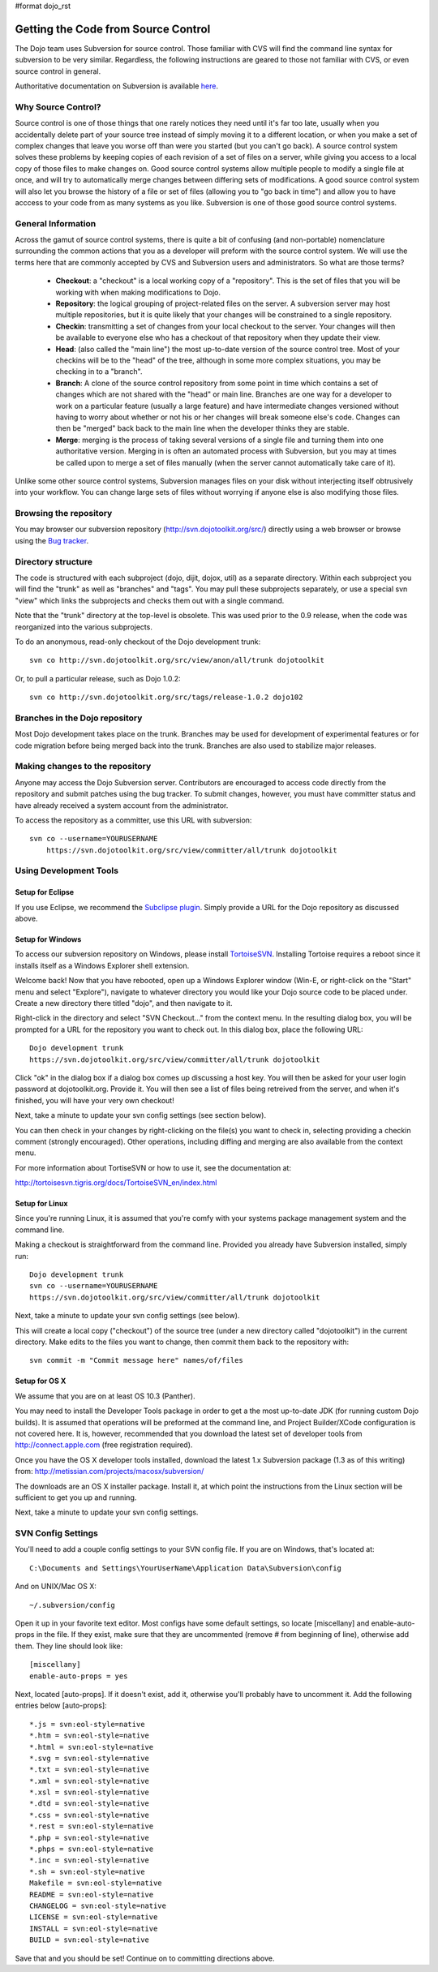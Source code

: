#format dojo_rst

Getting the Code from Source Control
====================================

The Dojo team uses Subversion for source control. Those familiar with CVS will find the command line syntax for subversion to be very similar. Regardless, the following instructions are geared to those not familiar with CVS, or even source control in general.

Authoritative documentation on Subversion is available `here <http://svnbook.red-bean.com/>`_.

===================
Why Source Control?
===================
Source control is one of those things that one rarely notices they need until it's far too late, usually when you accidentally delete part of your source tree instead of simply moving it to a different location, or when you make a set of complex changes that leave you worse off than were you started (but you can't go back). A source control system solves these problems by keeping copies of each revision of a set of files on a server, while giving you access to a local copy of those files to make changes on. Good source control systems allow multiple people to modify a single file at once, and will try to automatically merge changes between differing sets of modifications. A good source control system will also let you browse the history of a file or set of files (allowing you to "go back in time") and allow you to have acccess to your code from as many systems as you like. Subversion is one of those good source control systems.

===================
General Information
===================
Across the gamut of source control systems, there is quite a bit of confusing (and non-portable) nomenclature surrounding the common actions that you as a developer will preform with the source control system. We will use the terms here that are commonly accepted by CVS and Subversion users and administrators. So what are those terms?

  * **Checkout**: a "checkout" is a local working copy of a "repository". This is the set of files that you will be working with when making modifications to Dojo.
  * **Repository**: the logical grouping of project-related files on the server. A subversion server may host multiple repositories, but it is quite likely that your changes will be constrained to a single repository.
  * **Checkin**: transmitting a set of changes from your local checkout to the server. Your changes will then be available to everyone else who has a checkout of that repository when they update their view.
  * **Head**: (also called the "main line") the most up-to-date version of the source control tree. Most of your checkins will be to the "head" of the tree, although in some more complex situations, you may be checking in to a "branch".
  * **Branch**: A clone of the source control repository from some point in time which contains a set of changes which are not shared with the "head" or main line. Branches are one way for a developer to work on a particular feature (usually a large feature) and have intermediate changes versioned without having to worry about whether or not his or her changes will break someone else's code. Changes can then be "merged" back back to the main line when the developer thinks they are stable.
  * **Merge**: merging is the process of taking several versions of a single file and turning them into one authoritative version. Merging in is often an automated process with Subversion, but you may at times be called upon to merge a set of files manually (when the server cannot automatically take care of it).

Unlike some other source control systems, Subversion manages files on your disk without interjecting itself obtrusively into your workflow. You can change large sets of files without worrying if anyone else is also modifying those files.

=======================
Browsing the repository
=======================
You may browser our subversion repository (http://svn.dojotoolkit.org/src/) directly using a web browser or browse using the `Bug tracker <http://bugs.dojotoolkit.org/browser>`_.

===================
Directory structure
===================
The code is structured with each subproject (dojo, dijit, dojox, util) as a separate directory. Within each subproject you will find the "trunk" as well as "branches" and "tags". You may pull these subprojects separately, or use a special svn "view" which links the subprojects and checks them out with a single command.

Note that the "trunk" directory at the top-level is obsolete. This was used prior to the 0.9 release, when the code was reorganized into the various subprojects.

To do an anonymous, read-only checkout of the Dojo development trunk:


::

   svn co http://svn.dojotoolkit.org/src/view/anon/all/trunk dojotoolkit

Or, to pull a particular release, such as Dojo 1.0.2:

::

   svn co http://svn.dojotoolkit.org/src/tags/release-1.0.2 dojo102

===============================
Branches in the Dojo repository
===============================
Most Dojo development takes place on the trunk. Branches may be used for development of experimental features or for code migration before being merged back into the trunk. Branches are also used to stabilize major releases.

================================
Making changes to the repository
================================
Anyone may access the Dojo Subversion server. Contributors are encouraged to access code directly from the repository and submit patches using the bug tracker. To submit changes, however, you must have committer status and have already received a system account from the administrator.

To access the repository as a committer, use this URL with subversion:

::

    svn co --username=YOURUSERNAME
        https://svn.dojotoolkit.org/src/view/committer/all/trunk dojotoolkit

=======================
Using Development Tools
=======================

Setup for Eclipse
-----------------
If you use Eclipse, we recommend the `Subclipse plugin <http://subclipse.tigris.org/>`_. Simply provide a URL for the Dojo repository as discussed above.

Setup for Windows
-----------------
To access our subversion repository on Windows, please install `TortoiseSVN <http://tortoisesvn.tigris.org/>`_. Installing Tortoise requires a reboot since it installs itself as a Windows Explorer shell extension.

Welcome back! Now that you have rebooted, open up a Windows Explorer window (Win-E, or right-click on the "Start" menu and select "Explore"), navigate to whatever directory you would like your Dojo source code to be placed under. Create a new directory there titled "dojo", and then navigate to it.

Right-click in the directory and select "SVN Checkout..." from the context menu. In the resulting dialog box, you will be prompted for a URL for the repository you want to check out. In this dialog box, place the following URL:

::

     Dojo development trunk
     https://svn.dojotoolkit.org/src/view/committer/all/trunk dojotoolkit

Click "ok" in the dialog box if a dialog box comes up discussing a host key. You will then be asked for your user login password at dojotoolkit.org. Provide it. You will then see a list of files being retreived from the server, and when it's finished, you will have your very own checkout!

Next, take a minute to update your svn config settings (see section below).

You can then check in your changes by right-clicking on the file(s) you want to check in, selecting providing a checkin comment (strongly encouraged). Other operations, including diffing and merging are also available from the context menu.

For more information about TortiseSVN or how to use it, see the documentation at:

http://tortoisesvn.tigris.org/docs/TortoiseSVN_en/index.html

Setup for Linux
---------------
Since you're running Linux, it is assumed that you're comfy with your systems package management system and the command line.

Making a checkout is straightforward from the command line. Provided you already have Subversion installed, simply run:

::

    Dojo development trunk
    svn co --username=YOURUSERNAME
    https://svn.dojotoolkit.org/src/view/committer/all/trunk dojotoolkit

Next, take a minute to update your svn config settings (see below).

This will create a local copy ("checkout") of the source tree (under a new directory called "dojotoolkit") in the current directory. Make edits to the files you want to change, then commit them back to the repository with:

::

    svn commit -m "Commit message here" names/of/files


Setup for OS X
--------------
We assume that you are on at least OS 10.3 (Panther).

You may need to install the Developer Tools package in order to get a the most up-to-date JDK (for running custom Dojo builds). It is assumed that operations will be preformed at the command line, and Project Builder/XCode configuration is not covered here. It is, however, recommended that you download the latest set of developer tools from http://connect.apple.com (free registration required).

Once you have the OS X developer tools installed, download the latest 1.x Subversion package (1.3 as of this writing) from: 
http://metissian.com/projects/macosx/subversion/

The downloads are an OS X installer package. Install it, at which point the instructions from the Linux section will be sufficient to get you up and running.

Next, take a minute to update your svn config settings.

===================
SVN Config Settings
===================
You'll need to add a couple config settings to your SVN config file. If you are on Windows, that's located at:

::

   C:\Documents and Settings\YourUserName\Application Data\Subversion\config

And on UNIX/Mac OS X:

::

    ~/.subversion/config

Open it up in your favorite text editor. Most configs have some default settings, so locate [miscellany] and enable-auto-props in the file. If they exist, make sure that they are uncommented (remove # from beginning of line), otherwise add them. They line should look like:

::

    [miscellany]
    enable-auto-props = yes

Next, located [auto-props]. If it doesn't exist, add it, otherwise you'll probably have to uncomment it. Add the following entries below [auto-props]:

::

    *.js = svn:eol-style=native
    *.htm = svn:eol-style=native
    *.html = svn:eol-style=native
    *.svg = svn:eol-style=native
    *.txt = svn:eol-style=native
    *.xml = svn:eol-style=native
    *.xsl = svn:eol-style=native
    *.dtd = svn:eol-style=native
    *.css = svn:eol-style=native
    *.rest = svn:eol-style=native
    *.php = svn:eol-style=native
    *.phps = svn:eol-style=native
    *.inc = svn:eol-style=native
    *.sh = svn:eol-style=native
    Makefile = svn:eol-style=native
    README = svn:eol-style=native
    CHANGELOG = svn:eol-style=native
    LICENSE = svn:eol-style=native
    INSTALL = svn:eol-style=native
    BUILD = svn:eol-style=native

Save that and you should be set! Continue on to committing directions above.
